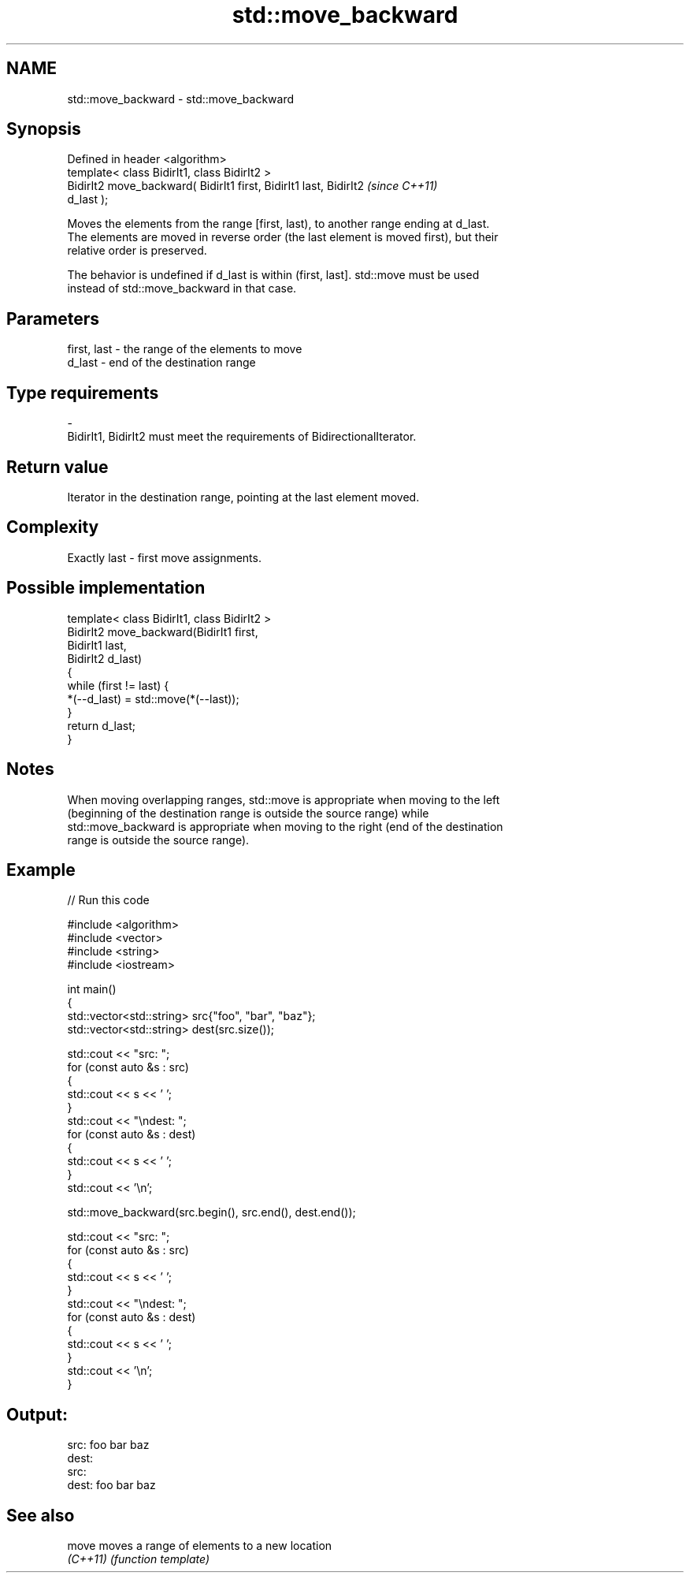 .TH std::move_backward 3 "Nov 25 2015" "2.0 | http://cppreference.com" "C++ Standard Libary"
.SH NAME
std::move_backward \- std::move_backward

.SH Synopsis
   Defined in header <algorithm>
   template< class BidirIt1, class BidirIt2 >
   BidirIt2 move_backward( BidirIt1 first, BidirIt1 last, BidirIt2        \fI(since C++11)\fP
   d_last );

   Moves the elements from the range [first, last), to another range ending at d_last.
   The elements are moved in reverse order (the last element is moved first), but their
   relative order is preserved.

   The behavior is undefined if d_last is within (first, last]. std::move must be used
   instead of std::move_backward in that case.

.SH Parameters

   first, last         -         the range of the elements to move
   d_last              -         end of the destination range
.SH Type requirements
   -
   BidirIt1, BidirIt2 must meet the requirements of BidirectionalIterator.

.SH Return value

   Iterator in the destination range, pointing at the last element moved.

.SH Complexity

   Exactly last - first move assignments.

.SH Possible implementation

   template< class BidirIt1, class BidirIt2 >
   BidirIt2 move_backward(BidirIt1 first,
                                        BidirIt1 last,
                                        BidirIt2 d_last)
   {
       while (first != last) {
           *(--d_last) = std::move(*(--last));
       }
       return d_last;
   }

.SH Notes

   When moving overlapping ranges, std::move is appropriate when moving to the left
   (beginning of the destination range is outside the source range) while
   std::move_backward is appropriate when moving to the right (end of the destination
   range is outside the source range).

.SH Example

   
// Run this code

 #include <algorithm>
 #include <vector>
 #include <string>
 #include <iostream>
  
 int main()
 {
     std::vector<std::string> src{"foo", "bar", "baz"};
     std::vector<std::string> dest(src.size());
  
     std::cout << "src: ";
     for (const auto &s : src)
     {
         std::cout << s << ' ';
     }
     std::cout << "\\ndest: ";
     for (const auto &s : dest)
     {
         std::cout << s << ' ';
     }
     std::cout << '\\n';
  
     std::move_backward(src.begin(), src.end(), dest.end());
  
     std::cout << "src: ";
     for (const auto &s : src)
     {
         std::cout << s << ' ';
     }
     std::cout << "\\ndest: ";
     for (const auto &s : dest)
     {
         std::cout << s << ' ';
     }
     std::cout << '\\n';
 }

.SH Output:

 src: foo bar baz
 dest:
 src:
 dest: foo bar baz

.SH See also

   move    moves a range of elements to a new location
   \fI(C++11)\fP \fI(function template)\fP 
